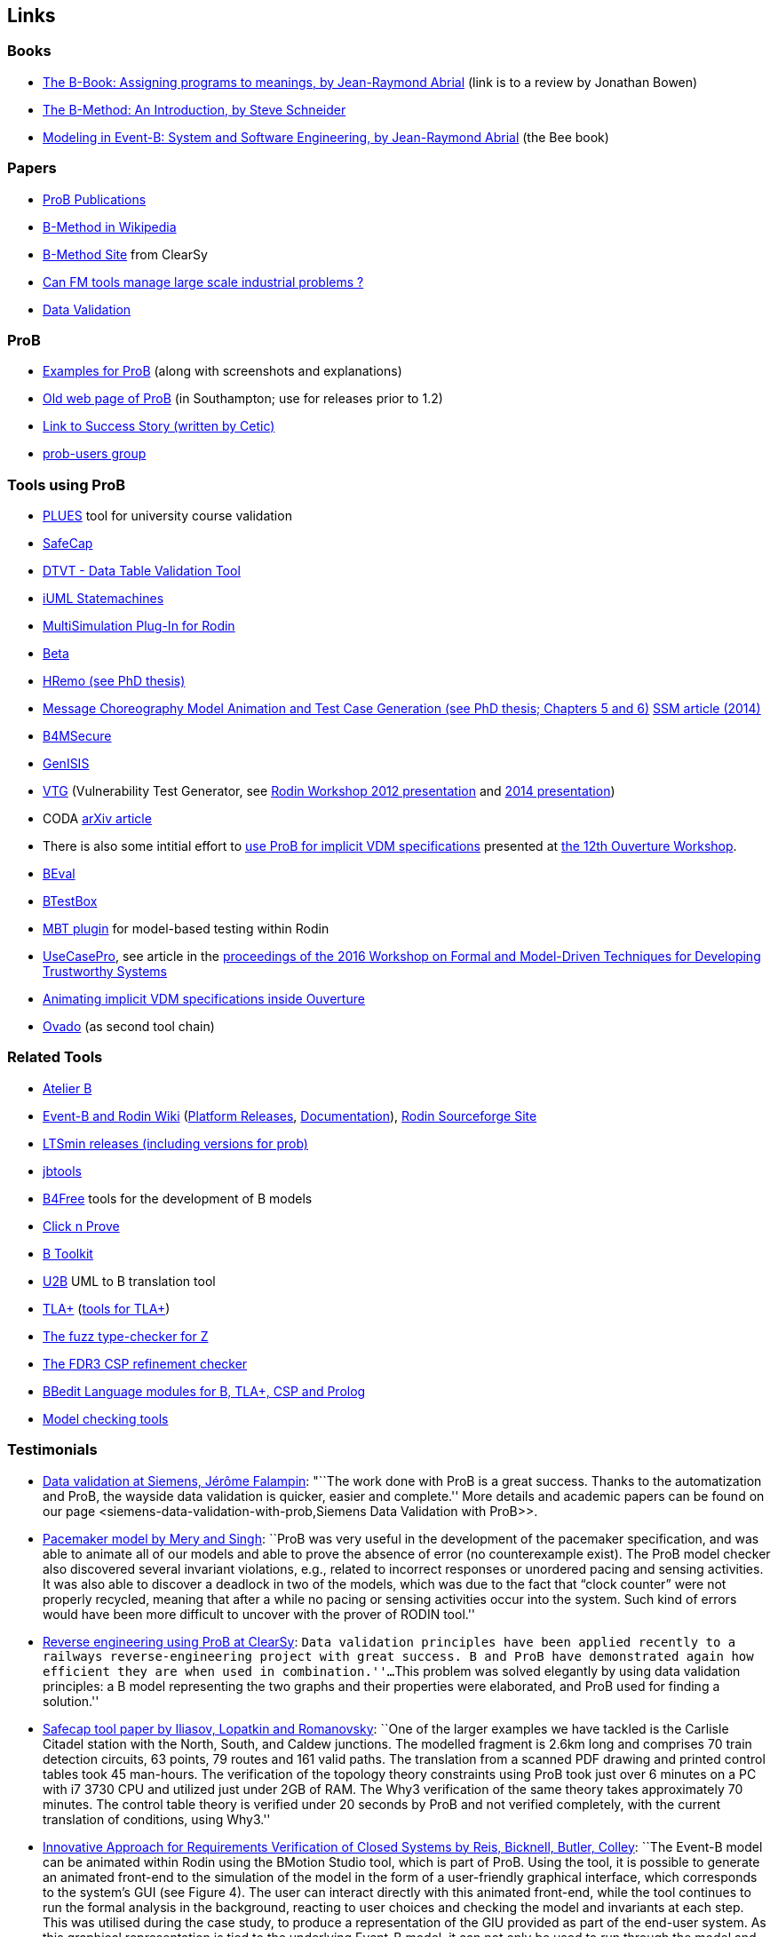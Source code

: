[[links]]
== Links

[[books]]
=== Books

* http://www.jpbowen.com/publications/thes-b.html[The B-Book: Assigning
programs to meanings, by Jean-Raymond Abrial] (link is to a review by
Jonathan Bowen)
* http://www.palgrave.com/science/computing/schneider/[The B-Method: An
Introduction, by Steve Schneider]
* http://www.event-b.org/abook.html[Modeling in Event-B: System and
Software Engineering, by Jean-Raymond Abrial] (the Bee book)

[[papers]]
=== Papers

* http://www.stups.uni-duesseldorf.de/w/Publications:ProB[ProB
Publications]
* http://en.wikipedia.org/wiki/B-Method[B-Method in Wikipedia]
* http://www.bmethod.com/[B-Method Site] from ClearSy
* http://www.fm4industry.org/index.php/Can_FM_tools_manage_large_industrial_problems%3F[Can
FM tools manage large scale industrial problems ?]
* http://www.data-validation.fr[Data Validation]

[[prob]]
=== ProB

* <<modelling-examples,Examples for ProB>> (along with screenshots and
explanations)
* http://www.ecs.soton.ac.uk/~mal/systems/prob.html[Old web page of
ProB] (in Southampton; use for releases prior to 1.2)
* http://www.fm4industry.org/index.php/Productivity_Improvement_of_Data_Consistency_in_Transportation_Models[Link
to Success Story (written by Cetic)]
* https://groups.google.com/d/forum/prob-users[prob-users group]

[[tools-using-prob]]
=== Tools using ProB

* https://github.com/plues/plues[PLUES] tool for university course
validation
* http://safecap.cs.ncl.ac.uk/index.php/Safecap_Project_Wiki[SafeCap]
* http://www.data-validation.fr/data-validation-in-the-railways/[DTVT -
Data Table Validation Tool]
* http://wiki.event-b.org/index.php/IUML-B[iUML Statemachines]
* http://users.ecs.soton.ac.uk/vs2/ac.soton.multisim.updatesite/[MultiSimulation
Plug-In for Rodin]
* http://www.beta-tool.info/user_guide.html[Beta]
* http://www.macs.hw.ac.uk/~mtl4/Publications.html[HRemo (see PhD
thesis)]
* http://dx.doi.org/10.14279/depositonce-2502[Message Choreography Model
Animation and Test Case Generation (see PhD thesis; Chapters 5 and 6)]
http://link.springer.com/article/10.1007%2Fs10270-012-0272-x[SSM article
(2014)]
* http://b4msecure.forge.imag.fr[B4MSecure]
* http://genisis.forge.imag.fr[GenISIS]
* http://blog.aymericksavary.fr/?page_id=209[VTG] (Vulnerability Test
Generator, see
http://blog.aymericksavary.fr/wp-content/uploads/2011/10/presentation.pdf[Rodin
Workshop 2012 presentation] and
http://blog.aymericksavary.fr/wp-content/uploads/2014/06/Présentation.pdf[2014
presentation])
* CODA https://arxiv.org/abs/1305.6112v1[arXiv article]
* There is also some intitial effort to
http://pure.au.dk/portal/en/publications/interpreting-implicit-vdm-specifications-using-prob(19de7f9f-1d9a-483c-b2e7-285c0d0edc63).html[use
ProB for implicit VDM specifications] presented at
http://wiki.overturetool.org/index.php/12th_Overture_Workshop[the 12th
Ouverture Workshop].
* https://github.com/ValerioMedeiros/BEval[BEval]
* https://github.com/ValerioMedeiros/BTestBox[BTestBox]
* http://wiki.event-b.org/index.php/MBT_plugin[MBT plugin] for
model-based testing within Rodin
* https://rajivmurali.github.io/UsecasePro/[UseCasePro], see article in
the
http://eprints.ncl.ac.uk/file_store/production/229541/A4269E59-6B4A-485E-8E63-E164802DFADD.pdf[proceedings
of the 2016 Workshop on Formal and Model-Driven Techniques for
Developing Trustworthy Systems]
* http://bibbase.org/network/publication/lausdahl-ishikawa-larsen-interpretingimplicitvdmspecificationsusingprob-2015[Animating
implicit VDM specifications inside Ouverture]
* http://www.ovado.net[Ovado] (as second tool chain)

[[related-tools]]
=== Related Tools

* http://www.atelierb.eu/[Atelier B]
* http://www.event-b.org/[Event-B and Rodin Wiki]
(http://wiki.event-b.org/index.php/Rodin_Platform_Releases[Platform
Releases], http://wiki.event-b.org/index.php/Main_Page[Documentation]),
http://sourceforge.net/projects/rodin-b-sharp/[Rodin Sourceforge Site]
* https://github.com/utwente-fmt/ltsmin/releases[LTSmin releases
(including versions for prob)]
* http://lifc.univ-fcomte.fr/~btatibouet/PERSO/JBTOOLS/InstallPlugIn/InstallPlugIn.html[jbtools]
* http://www.b4free.com/[B4Free] tools for the development of B models
* http://www.loria.fr/~cansell/cnp.html[Click n Prove]
* https://github.com/edwardcrichton/BToolkit[B Toolkit]
* http://www.ecs.soton.ac.uk/~cfs/umlb.html[U2B] UML to B translation
tool
* http://research.microsoft.com/en-us/um/people/lamport/tla/tla.html[TLA+]
(http://research.microsoft.com/en-us/um/people/lamport/tla/tools.html[tools
for TLA+])
* https://spivey.oriel.ox.ac.uk/mike/fuzz/[The fuzz type-checker for Z]
* https://www.cs.ox.ac.uk/projects/fdr/[The FDR3 CSP refinement checker]
* https://github.com/leuschel/bbedit-prob[BBedit Language modules for B,
TLA+, CSP and Prolog]
* https://en.wikipedia.org/wiki/List_of_model_checking_tools[Model
checking tools]

[[testimonials]]
=== Testimonials

* http://www.deploy-project.eu/pdf/D41-Siemens-final-full.pdf[Data
validation at Siemens, Jérôme Falampin]: "``The work done with ProB is a
great success. Thanks to the automatization and ProB, the wayside data
validation is quicker, easier and complete.'' More details and academic
papers can be found on our page
<siemens-data-validation-with-prob,Siemens Data Validation with
ProB>>.
* http://dl.acm.org/citation.cfm?doid=2406336.2406351[Pacemaker model by
Mery and Singh]: ``ProB was very useful in the development of the
pacemaker specification, and was able to animate all of our models and
able to prove the absence of error (no counterexample exist). The ProB
model checker also discovered several invariant violations, e.g.,
related to incorrect responses or unordered pacing and sensing
activities. It was also able to discover a deadlock in two of the
models, which was due to the fact that “clock counter” were not properly
recycled, meaning that after a while no pacing or sensing activities
occur into the system. Such kind of errors would have been more
difficult to uncover with the prover of RODIN tool.''
* http://www.data-validation.fr/data-validation-reverse-engineering/[Reverse
engineering using ProB at ClearSy]: ``Data validation principles have
been applied recently to a railways reverse-engineering project with
great success. B and ProB have demonstrated again how efficient they are
when used in combination.''...``This problem was solved elegantly by
using data validation principles: a B model representing the two graphs
and their properties were elaborated, and ProB used for finding a
solution.''
* http://www.ncl.ac.uk/computing/research/publication/197269[Safecap
tool paper by Iliasov, Lopatkin and Romanovsky]: ``One of the larger
examples we have tackled is the Carlisle Citadel station with the North,
South, and Caldew junctions. The modelled fragment is 2.6km long and
comprises 70 train detection circuits, 63 points, 79 routes and 161
valid paths. The translation from a scanned PDF drawing and printed
control tables took 45 man-hours. The verification of the topology
theory constraints using ProB took just over 6 minutes on a PC with i7
3730 CPU and utilized just under 2GB of RAM. The Why3 verification of
the same theory takes approximately 70 minutes. The control table theory
is verified under 20 seconds by ProB and not verified completely, with
the current translation of conditions, using Why3.''
* http://www.erts2014.org/Site/0R4UXE94/Fichier/erts2014_1B2.pdf[Innovative
Approach for Requirements Verification of Closed Systems by Reis,
Bicknell, Butler, Colley]: ``The Event-B model can be animated within
Rodin using the BMotion Studio tool, which is part of ProB. Using the
tool, it is possible to generate an animated front-end to the simulation
of the model in the form of a user-friendly graphical interface, which
corresponds to the system’s GUI (see Figure 4). The user can interact
directly with this animated front-end, while the tool continues to run
the formal analysis in the background, reacting to user choices and
checking the model and invariants at each step. This was utilised during
the case study, to produce a representation of the GIU provided as part
of the end-user system. As this graphical representation is tied to the
underlying Event-B model, it can not only be used to run through the
model and confirm that the model is the correct representation of the
system, but can also be used to explore further scenarios. This
graphical representation of the system can be used without necessarily
requiring any experience with the Event-B language or the toolset.''
* http://dl.acm.org/citation.cfm?id=2480314[ProZ for Modelling Safety
Properties of Interactive Medical Systems by Bowen and Reeves]: ``In
this paper we have shown how temporal logic and invariants describing
safety properties of interactive medical devices can be investigated
within the ProZ tool. We have given examples of checking for such
properties against a model of the T34 syringe pump and discussed some of
the results and challenges we have encountered using this approach. We
believe that using techniques such as these, and other model-checking
functionalities, contributes to supporting safer use of interactive
medical devices. That is we can use such techniques not just to help
develop better and safer systems (where such techniques are most
typically used) but also, as we have shown here, to investigate existing
devices to ensure they can be safely used within the clinical setting.''
* ProB has been used “out-of-the-box” for Rodin theories by Thales for
railway interlocking models, building ProB BMotionStudio visualizations
on top. According to the
http://www.advance-ict.eu/sites/www.advance-ict.eu/files/Thales-Duesseldorf.pdf[Thales
slides of the Advance Industry Day 2014] ProB has a high technology
readiness level (TRL).
* ProB
http://smtcomp.sourceforge.net/2016/results-NIA.shtml?v=1467112059[wins
the NIA (non-linear integer arithmetic) division of the 2016 SMT
competition] (this is ProB out-of-the-box, without tuning and where SMT
formulas are translated to B)

[[other-links]]
=== Other Links

* https://github.com/klar42/railground/[Railground Event-B Model]

[[translating-to-logic]]
=== Translating to Logic

* http://legacy.earlham.edu/~peters/courses/log/transtip.htm[Translation
Tips]
* http://pages.cs.wisc.edu/~dyer/cs540/notes/fopc.html[Lecture Notes on
Translating to First-Order Logic]
* http://cs.nyu.edu/faculty/davise/guide.html[Guide to Axiomatizing in
First-Order Logic]
